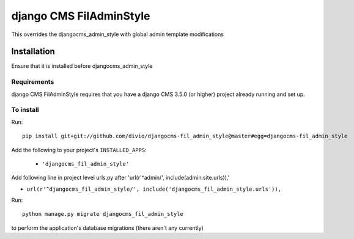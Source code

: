 *************************
django CMS FilAdminStyle
*************************

This overrides the djangocms_admin_style with global admin template modifications

============
Installation
============

Ensure that it is installed before djangocms_admin_style


Requirements
============

django CMS FilAdminStyle requires that you have a django CMS 3.5.0 (or higher) project already running and set up.


To install
==========

Run::

    pip install git+git://github.com/divio/djangocms-fil_admin_style@master#egg=djangocms-fil_admin_style

Add the following to your project's ``INSTALLED_APPS``:

  - ``'djangocms_fil_admin_style'``

Add following line in project level urls.py after 'url(r'^admin/', include(admin.site.urls)),'

- ``url(r'^djangocms_fil_admin_style/', include('djangocms_fil_admin_style.urls')),``

Run::

    python manage.py migrate djangocms_fil_admin_style

to perform the application's database migrations (there aren't any currently)
